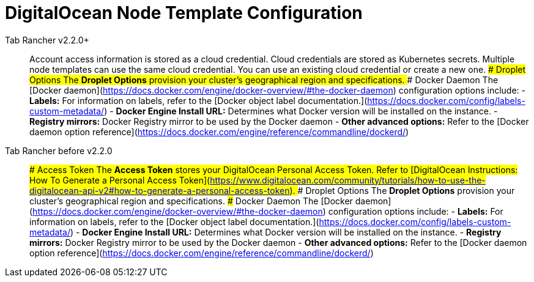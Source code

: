 = DigitalOcean Node Template Configuration



[tabs]
====
Tab Rancher v2.2.0+::
+
Account access information is stored as a cloud credential. Cloud credentials are stored as Kubernetes secrets. Multiple node templates can use the same cloud credential. You can use an existing cloud credential or create a new one. ### Droplet Options The **Droplet Options** provision your cluster's geographical region and specifications. ### Docker Daemon The [Docker daemon](https://docs.docker.com/engine/docker-overview/#the-docker-daemon) configuration options include: - **Labels:** For information on labels, refer to the [Docker object label documentation.](https://docs.docker.com/config/labels-custom-metadata/) - **Docker Engine Install URL:** Determines what Docker version will be installed on the instance. - **Registry mirrors:** Docker Registry mirror to be used by the Docker daemon - **Other advanced options:** Refer to the [Docker daemon option reference](https://docs.docker.com/engine/reference/commandline/dockerd/) 

Tab Rancher before v2.2.0::
+
### Access Token The **Access Token** stores your DigitalOcean Personal Access Token. Refer to [DigitalOcean Instructions: How To Generate a Personal Access Token](https://www.digitalocean.com/community/tutorials/how-to-use-the-digitalocean-api-v2#how-to-generate-a-personal-access-token). ### Droplet Options The **Droplet Options** provision your cluster's geographical region and specifications. ### Docker Daemon The [Docker daemon](https://docs.docker.com/engine/docker-overview/#the-docker-daemon) configuration options include: - **Labels:** For information on labels, refer to the [Docker object label documentation.](https://docs.docker.com/config/labels-custom-metadata/) - **Docker Engine Install URL:** Determines what Docker version will be installed on the instance. - **Registry mirrors:** Docker Registry mirror to be used by the Docker daemon - **Other advanced options:** Refer to the [Docker daemon option reference](https://docs.docker.com/engine/reference/commandline/dockerd/)
====
